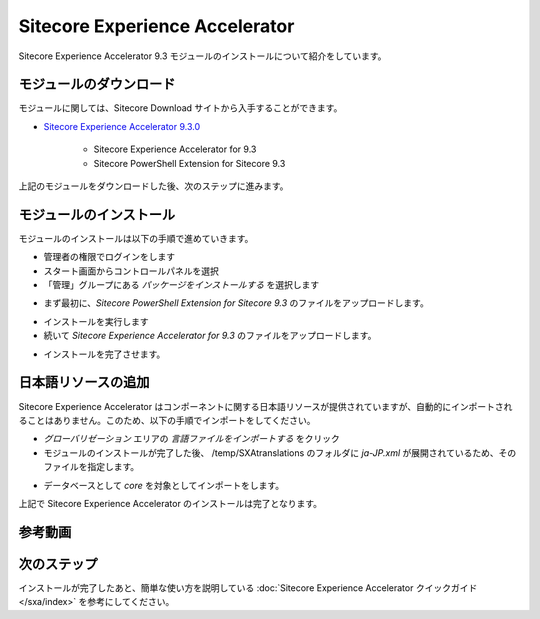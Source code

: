 #####################################
Sitecore Experience Accelerator
#####################################

Sitecore Experience Accelerator 9.3 モジュールのインストールについて紹介をしています。

*************************
モジュールのダウンロード
*************************

モジュールに関しては、Sitecore Download サイトから入手することができます。

* `Sitecore Experience Accelerator 9.3.0 <https://dev.sitecore.net/Downloads/Sitecore_Experience_Accelerator/9x/Sitecore_Experience_Accelerator_930.aspx>`_ 

    * Sitecore Experience Accelerator for 9.3
    * Sitecore PowerShell Extension for Sitecore 9.3

上記のモジュールをダウンロードした後、次のステップに進みます。

****************************
モジュールのインストール
****************************

モジュールのインストールは以下の手順で進めていきます。

* 管理者の権限でログインをします
* スタート画面からコントロールパネルを選択
* 「管理」グループにある `パッケージをインストールする` を選択します

.. image:: images/jss02.png
   :align: center
   :width: 400px
   :alt: パッケージをインストールする

* まず最初に、`Sitecore PowerShell Extension for Sitecore 9.3` のファイルをアップロードします。

.. image:: images/sxa01.png
   :align: center
   :width: 400px
   :alt: PowerShell モジュール

* インストールを実行します
* 続いて `Sitecore Experience Accelerator for 9.3` のファイルをアップロードします。

.. image:: images/sxa02.png
   :align: center
   :width: 400px
   :alt: SXA モジュール

* インストールを完了させます。

*************************
日本語リソースの追加
*************************

Sitecore Experience Accelerator はコンポーネントに関する日本語リソースが提供されていますが、自動的にインポートされることはありません。このため、以下の手順でインポートをしてください。

* `グローバリゼーション` エリアの `言語ファイルをインポートする` をクリック
* モジュールのインストールが完了した後、 /temp/SXAtranslations のフォルダに `ja-JP.xml` が展開されているため、そのファイルを指定します。

.. image:: images/sxa03.png
   :align: center
   :width: 400px
   :alt: 日本語リソース

* データベースとして `core` を対象としてインポートをします。

上記で Sitecore Experience Accelerator のインストールは完了となります。


*************
参考動画
*************

.. raw:: html

    <iframe width="560" height="315" src="https://www.youtube.com/embed/x7V2eGK2sM8" frameborder="0" allowfullscreen></iframe>


***************
次のステップ
***************

インストールが完了したあと、簡単な使い方を説明している :doc:`Sitecore Experience Accelerator クイックガイド</sxa/index>` を参考にしてください。
